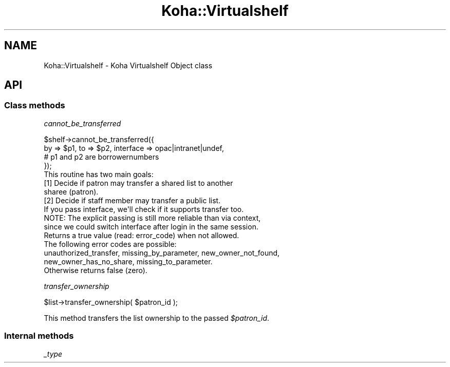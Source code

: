 .\" Automatically generated by Pod::Man 4.10 (Pod::Simple 3.35)
.\"
.\" Standard preamble:
.\" ========================================================================
.de Sp \" Vertical space (when we can't use .PP)
.if t .sp .5v
.if n .sp
..
.de Vb \" Begin verbatim text
.ft CW
.nf
.ne \\$1
..
.de Ve \" End verbatim text
.ft R
.fi
..
.\" Set up some character translations and predefined strings.  \*(-- will
.\" give an unbreakable dash, \*(PI will give pi, \*(L" will give a left
.\" double quote, and \*(R" will give a right double quote.  \*(C+ will
.\" give a nicer C++.  Capital omega is used to do unbreakable dashes and
.\" therefore won't be available.  \*(C` and \*(C' expand to `' in nroff,
.\" nothing in troff, for use with C<>.
.tr \(*W-
.ds C+ C\v'-.1v'\h'-1p'\s-2+\h'-1p'+\s0\v'.1v'\h'-1p'
.ie n \{\
.    ds -- \(*W-
.    ds PI pi
.    if (\n(.H=4u)&(1m=24u) .ds -- \(*W\h'-12u'\(*W\h'-12u'-\" diablo 10 pitch
.    if (\n(.H=4u)&(1m=20u) .ds -- \(*W\h'-12u'\(*W\h'-8u'-\"  diablo 12 pitch
.    ds L" ""
.    ds R" ""
.    ds C` ""
.    ds C' ""
'br\}
.el\{\
.    ds -- \|\(em\|
.    ds PI \(*p
.    ds L" ``
.    ds R" ''
.    ds C`
.    ds C'
'br\}
.\"
.\" Escape single quotes in literal strings from groff's Unicode transform.
.ie \n(.g .ds Aq \(aq
.el       .ds Aq '
.\"
.\" If the F register is >0, we'll generate index entries on stderr for
.\" titles (.TH), headers (.SH), subsections (.SS), items (.Ip), and index
.\" entries marked with X<> in POD.  Of course, you'll have to process the
.\" output yourself in some meaningful fashion.
.\"
.\" Avoid warning from groff about undefined register 'F'.
.de IX
..
.nr rF 0
.if \n(.g .if rF .nr rF 1
.if (\n(rF:(\n(.g==0)) \{\
.    if \nF \{\
.        de IX
.        tm Index:\\$1\t\\n%\t"\\$2"
..
.        if !\nF==2 \{\
.            nr % 0
.            nr F 2
.        \}
.    \}
.\}
.rr rF
.\" ========================================================================
.\"
.IX Title "Koha::Virtualshelf 3pm"
.TH Koha::Virtualshelf 3pm "2023-11-09" "perl v5.28.1" "User Contributed Perl Documentation"
.\" For nroff, turn off justification.  Always turn off hyphenation; it makes
.\" way too many mistakes in technical documents.
.if n .ad l
.nh
.SH "NAME"
Koha::Virtualshelf \- Koha Virtualshelf Object class
.SH "API"
.IX Header "API"
.SS "Class methods"
.IX Subsection "Class methods"
\fIcannot_be_transferred\fR
.IX Subsection "cannot_be_transferred"
.PP
.Vb 4
\&    $shelf\->cannot_be_transferred({
\&        by => $p1, to => $p2, interface => opac|intranet|undef,
\&            # p1 and p2 are borrowernumbers
\&    });
\&
\&    This routine has two main goals:
\&    [1] Decide if patron may transfer a shared list to another
\&        sharee (patron).
\&    [2] Decide if staff member may transfer a public list.
\&
\&    If you pass interface, we\*(Aqll check if it supports transfer too.
\&    NOTE: The explicit passing is still more reliable than via context,
\&    since we could switch interface after login in the same session.
\&
\&    Returns a true value (read: error_code) when not allowed.
\&    The following error codes are possible:
\&        unauthorized_transfer, missing_by_parameter, new_owner_not_found,
\&        new_owner_has_no_share, missing_to_parameter.
\&    Otherwise returns false (zero).
.Ve
.PP
\fItransfer_ownership\fR
.IX Subsection "transfer_ownership"
.PP
.Vb 1
\&    $list\->transfer_ownership( $patron_id );
.Ve
.PP
This method transfers the list ownership to the passed \fI\f(CI$patron_id\fI\fR.
.SS "Internal methods"
.IX Subsection "Internal methods"
\fI_type\fR
.IX Subsection "_type"

